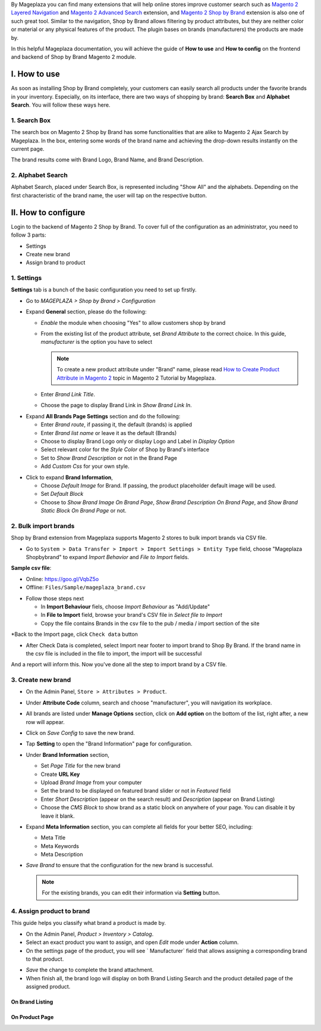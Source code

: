 
By Mageplaza you can find many extensions that will help online stores improve customer search such as `Magento 2 Layered Navigation`_ and `Magento 2 Advanced Search`_ extension, and `Magento 2 Shop by Brand`_ extension is also one of such great tool. Similar to the navigation, Shop by Brand allows filtering by product attributes, but they are neither color or material or any physical features of the product. The plugin bases on brands (manufacturers) the products are made by. 

In this helpful Mageplaza documentation, you will achieve the guide of **How to use** and **How to config** on the frontend and backend of Shop by Brand Magento 2 module. 


I. How to use 
---------------

As soon as installing Shop by Brand completely, your customers can easily search all products under the favorite brands in your inventory. Especially, on its interface, there are two ways of shopping by brand: **Search Box** and **Alphabet Search**. You will follow these ways here.

1. Search Box
^^^^^^^^^^^^^^^^^^^

The search box on Magento 2 Shop by Brand has some functionalities that are alike to Magento 2 Ajax Search by Mageplaza. In the box, entering some words of the brand name and achieving the drop-down results instantly on the current page.

.. image:: https://cdn.mageplaza.com/media/general/wNIKZCz.gif

The brand results come with Brand Logo, Brand Name, and Brand Description. 

.. image:: https://cdn.mageplaza.com/media/general/xNsZsK0.png

2. Alphabet Search
^^^^^^^^^^^^^^^^^^^^^^^

Alphabet Search, placed under Search Box, is represented including "Show All" and the alphabets. Depending on the first characteristic of the brand name, the user will tap on the respective button.

.. image:: https://cdn.mageplaza.com/media/general/dybAloX.gif

II. How to configure
--------------------

Login to the backend of Magento 2 Shop by Brand. To cover full of the configuration as an administrator, you need to follow 3 parts: 

* Settings
* Create new brand
* Assign brand to product

1. Settings
^^^^^^^^^^^^^^^^^^^

**Settings** tab is a bunch of the basic configuration you need to set up firstly. 

* Go to `MAGEPLAZA > Shop by Brand > Configuration`
* Expand **General** section, please do the following:

  * `Enable` the module when choosing "Yes" to allow customers shop by brand
  * From the existing list of the product attribute, set `Brand Attribute` to the correct choice. In this guide, *manufacturer* is the option you have to select

    .. note:: To create a new product attribute under "Brand" name, please read `How to Create Product Attribute in Magento 2`_ topic in Magento 2 Tutorial by Mageplaza.

  * Enter `Brand Link Title`.
  * Choose the page to display Brand Link in `Show Brand Link In`.

.. image:: https://cdn.mageplaza.com/media/general/yj64Pfu.png

* Expand **All Brands Page Settings** section and do the following:

  * Enter `Brand route`, if passing it, the default (brands) is applied
  * Enter `Brand list name` or leave it as the default (Brands)
  * Choose to display Brand Logo only or display Logo and Label in `Display Option`
  * Select relevant color for the `Style Color` of Shop by Brand's interface
  * Set to `Show Brand Description` or not in the Brand Page
  * Add `Custom Css` for your own style.

.. image:: https://cdn.mageplaza.com/media/general/Z7wUVuc.png

  * Expand **Brand Search Settings** section,

    * Enable search box by setting "Yes" in `Show Search Block`
    * Set `Min chars`, that should be usually 1 or 2
    * Limit `Maximum Query Result` that match with the given request
    * Make brand image visible on the search by selecting "Yes".

.. image:: https://cdn.mageplaza.com/media/general/GgosIyw.png

  * Expand **Feature Brand Settings** section,
  
    * Choose to `Show Feature Brands` or not
    * Enter `Title` for feature brands or leave it as default (Feature Brands)
    * Choose `Display Information` of feature brands, Logo Only or Logo and Label
    * Use `Embedded Code` to show feature brand block in any place you want.
    
.. image:: https://cdn.mageplaza.com/media/general/uMrWGCA.png

* Click to expand **Brand Information**,

  * Choose `Default Image` for Brand. If passing, the product placeholder default image will be used.
  * Set `Default Block`
  * Choose to `Show Brand Image On Brand Page`, `Show Brand Description On Brand Page`, and `Show Brand Static Block On Brand Page` or not.
  
.. image:: https://cdn.mageplaza.com/media/general/GX7FMHY.png

2. Bulk import brands
^^^^^^^^^^^^^^^^^^^

Shop by Brand extension from Mageplaza supports Magento 2 stores to bulk import brands via CSV file.

.. image:: https://cdn.mageplaza.com/media/general/4jua9kb.gif

* Go to ``System > Data Transfer > Import > Import Settings > Entity Type`` field, choose "Mageplaza Shopbybrand" to expand *Import Behavior* and *File to Import* fields.

**Sample csv file**:

- Online: https://goo.gl/VqbZ5o

- Offline: ``Files/Sample/mageplaza_brand.csv``


.. image:: https://imgur.com/QqCNl2C.png
* Follow those steps next

  * In **Import Behaviour** fiels, choose *Import Behaviour* as "Add/Update"
  * In **File to Import** field, browse your brand's CSV file in *Select file to Import*
  * Copy the file contains Brands in the csv file to the pub / media / import section of the site
  
.. image:: https://imgur.com/AIeeY5y.jpg  

*Back to the Import page, click ``Check data`` button

.. image:: https://imgur.com/KOxukYR.png

* After Check Data is completed, select Import near footer to import brand to Shop By Brand. If the brand name in the csv file is included in the file to import, the import will be successful 

.. image:: https://imgur.com/IyUVDCA.png

And a report will inform this. Now you've done all the step to import brand by a CSV file.

.. image:: https://imgur.com/dadPjKH.png


3. Create new brand
^^^^^^^^^^^^^^^^^^^

* On the Admin Panel, ``Store > Attributes > Product``.
* Under **Attribute Code** column, search and choose "manufacturer", you will navigation its workplace.
* All brands are listed under **Manage Options** section, click on **Add option** on the bottom of the list, right after, a new row will appear.
* Click on `Save Config` to save the new brand.
* Tap **Setting** to open the "Brand Information" page for configuration.

* Under **Brand Information** section,

  * Set `Page Title` for the new brand
  * Create **URL Key**
  * Upload `Brand Image` from your computer
  * Set the brand to be displayed on featured brand slider or not in `Featured` field
  * Enter `Short Description` (appear on the search result) and `Description` (appear on Brand Listing) 
  * Choose the `CMS Block` to show brand as a static block on anywhere of your page. You can disable it by leave it blank.

* Expand **Meta Information** section, you can complete all fields for your better SEO, including:

  * Meta Title
  * Meta Keywords
  * Meta Description

* `Save Brand` to ensure that the configuration for the new brand is successful.

  .. note:: For the existing brands, you can edit their information via **Setting** button.

4. Assign product to brand
^^^^^^^^^^^^^^^^^^^

This guide helps you classify what brand a product is made by.

* On the Admin Panel, `Product > Inventory > Catalog`.
* Select an exact product you want to assign, and open `Edit` mode under **Action** column.
* On the settings page of the product, you will see ` Manufacturer` field that allows assigning a corresponding brand to that product.

.. image:: https://cdn.mageplaza.com/media/general/XxDH9n2.png

* `Save` the change to complete the brand attachment.
* When finish all, the brand logo will display on both Brand Listing Search and the product detailed page of the assigned product.

On Brand Listing
```````````````````

.. image:: https://cdn.mageplaza.com/media/general/4rGgrJF.png

On Product Page
`````````````````````

.. image:: https://cdn.mageplaza.com/media/general/Cs7XSXT.png

.. _Magento 2 Shop by Brand: https://www.mageplaza.com/magento-2-shop-by-brand/
.. _Magento 2 Layered Navigation: https://www.mageplaza.com/magento-2-layered-navigation-extension/
.. _Magento 2 Advanced Search: https://www.mageplaza.com/magento-2-search-extension/
.. _How to Create Product Attribute in Magento 2: https://www.mageplaza.com/kb/how-to-create-product-attribute-magento-2.html
